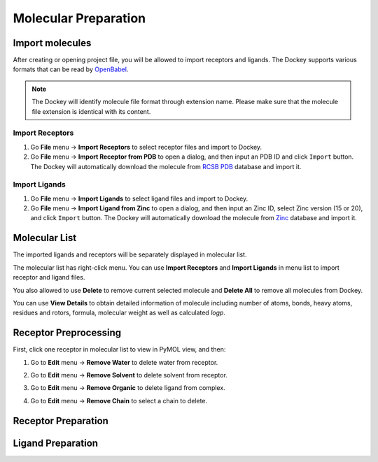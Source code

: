 Molecular Preparation
=====================

Import molecules
----------------

After creating or opening project file, you will be allowed to import receptors and ligands. The Dockey supports various formats that can be read by `OpenBabel <http://openbabel.org/docs/current/FileFormats/Overview.html>`_.

.. note::

	The Dockey will identify molecule file format through extension name. Please make sure that the molecule file extension is identical with its content.

Import Receptors
~~~~~~~~~~~~~~~~

#. Go **File** menu -> **Import Receptors** to select receptor files and import to Dockey.
#. Go **File** menu -> **Import Receptor from PDB** to open a dialog, and then input an PDB ID and click ``Import`` button. The Dockey will automatically download the molecule from `RCSB PDB <https://www.rcsb.org/>`_ database and import it.

.. rst-class:: wy-text-center

	|pdb|

Import Ligands
~~~~~~~~~~~~~~

#. Go **File** menu -> **Import Ligands** to select ligand files and import to Dockey.
#. Go **File** menu -> **Import Ligand from Zinc** to open a dialog, and then input an Zinc ID, select Zinc version (15 or 20), and click ``Import`` button. The Dockey will automatically download the molecule from `Zinc <https://zinc.docking.org/>`_ database and import it.

.. rst-class:: wy-text-center

	|zinc|

Molecular List
--------------

The imported ligands and receptors will be separately displayed in molecular list.

.. rst-class:: wy-text-center

	|mol|

The molecular list has right-click menu. You can use **Import Receptors** and **Import Ligands** in menu list to import receptor and ligand files.

.. rst-class:: wy-text-center

	|molmenu|

You also allowed to use **Delete** to remove current selected molecule and **Delete All** to remove all molecules from Dockey.

You can use **View Details** to obtain detailed information of molecule including number of atoms, bonds, heavy atoms, residues and rotors, formula, molecular weight as well as calculated *logp*.

.. rst-class:: wy-text-center

	|molinfo|

Receptor Preprocessing
----------------------

First, click one receptor in molecular list to view in PyMOL view, and then:

#. Go to **Edit** menu -> **Remove Water** to delete water from receptor.
#. Go to **Edit** menu -> **Remove Solvent** to delete solvent from receptor.
#. Go to **Edit** menu -> **Remove Organic** to delete ligand from complex.
#. Go to **Edit** menu -> **Remove Chain** to select a chain to delete.

	.. rst-class:: wy-text-center

		|delchain|

Receptor Preparation
--------------------

Ligand Preparation
------------------


.. |pdb| image:: _static/pdb.png
	:width: 400
.. |zinc| image:: _static/zinc.png
	:width: 400
.. |mol| image:: _static/molecules.png
	:width: 400
.. |molmenu| image:: _static/molmenus.png
	:width: 400
.. |molinfo| image:: _static/molinfo.png
	:width: 400
.. |delchain| image:: _static/delchain.png
	:width: 300